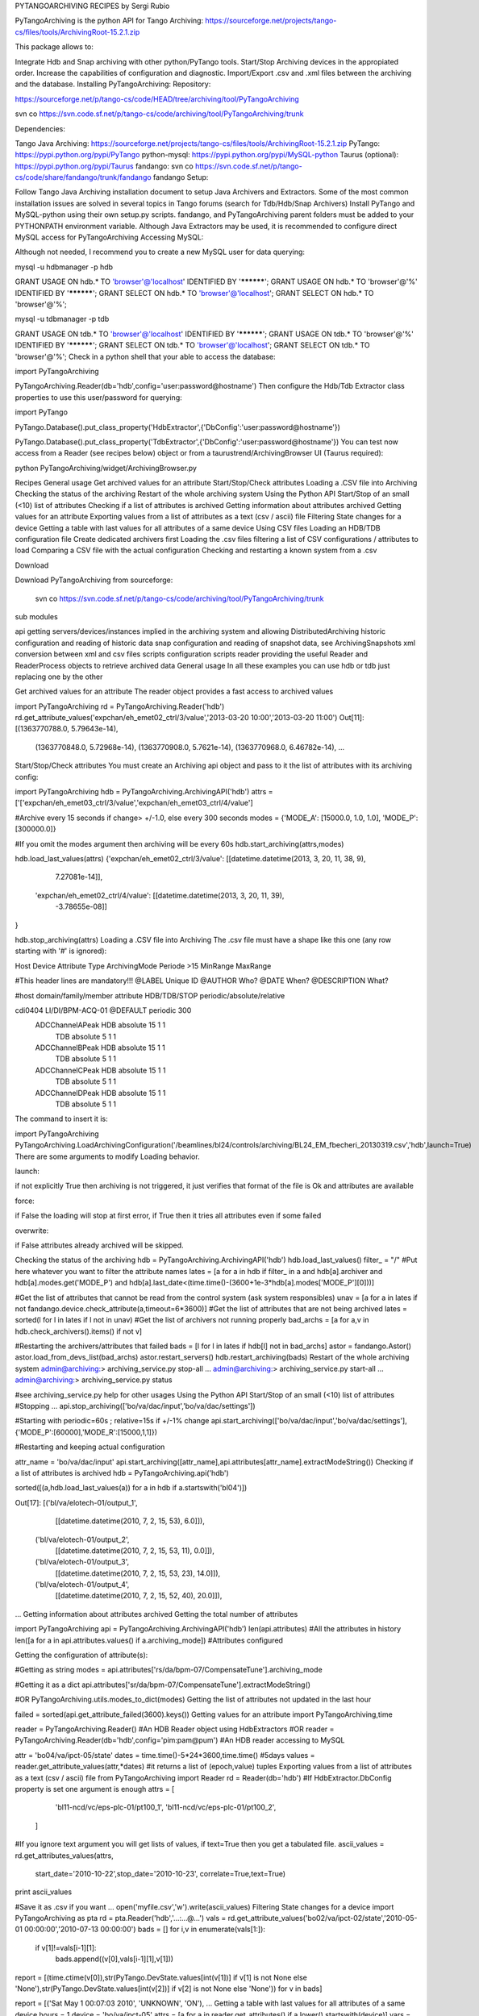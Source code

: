 PYTANGOARCHIVING RECIPES
by Sergi Rubio

PyTangoArchiving is the python API for Tango Archiving:  https://sourceforge.net/projects/tango-cs/files/tools/ArchivingRoot-15.2.1.zip

This package allows to:

Integrate Hdb and Snap archiving with other python/PyTango tools.
Start/Stop Archiving devices in the appropiated order.
Increase the capabilities of configuration and diagnostic.
Import/Export .csv and .xml files between the archiving and the database.
Installing PyTangoArchiving:
Repository:
 
https://sourceforge.net/p/tango-cs/code/HEAD/tree/archiving/tool/PyTangoArchiving
 
svn co https://svn.code.sf.net/p/tango-cs/code/archiving/tool/PyTangoArchiving/trunk
 
Dependencies:
 
Tango Java Archiving:  https://sourceforge.net/projects/tango-cs/files/tools/ArchivingRoot-15.2.1.zip
PyTango: https://pypi.python.org/pypi/PyTango
python-mysql: https://pypi.python.org/pypi/MySQL-python
Taurus (optional): https://pypi.python.org/pypi/Taurus
fandango: 
svn co https://svn.code.sf.net/p/tango-cs/code/share/fandango/trunk/fandango fandango
Setup:
 
Follow Tango Java Archiving installation document to setup Java Archivers and Extractors. 
Some of the most common installation issues are solved in several topics in Tango forums (search for Tdb/Hdb/Snap Archivers)
Install PyTango and MySQL-python using their own setup.py scripts.
fandango, and PyTangoArchiving parent folders must be added to your PYTHONPATH environment variable.
Although Java Extractors may be used, it is recommended to configure direct MySQL access for PyTangoArchiving
Accessing MySQL:

Although not needed, I recommend you to create a new MySQL user for data querying:

mysql -u hdbmanager -p hdb

GRANT USAGE ON hdb.* TO 'browser'@'localhost' IDENTIFIED BY '**********';
GRANT USAGE ON hdb.* TO 'browser'@'%' IDENTIFIED BY '**********';
GRANT SELECT ON hdb.* TO 'browser'@'localhost';
GRANT SELECT ON hdb.* TO 'browser'@'%';

mysql -u tdbmanager -p tdb

GRANT USAGE ON tdb.* TO 'browser'@'localhost' IDENTIFIED BY '**********';
GRANT USAGE ON tdb.* TO 'browser'@'%' IDENTIFIED BY '**********';
GRANT SELECT ON tdb.* TO 'browser'@'localhost';
GRANT SELECT ON tdb.* TO 'browser'@'%';
Check in a python shell that your able to access the database:

import PyTangoArchiving

PyTangoArchiving.Reader(db='hdb',config='user:password@hostname')
Then configure the Hdb/Tdb Extractor class properties to use this user/password for querying:

import PyTango

PyTango.Database().put_class_property('HdbExtractor',{'DbConfig':'user:password@hostname'})

PyTango.Database().put_class_property('TdbExtractor',{'DbConfig':'user:password@hostname'})
You can test now access from a Reader (see recipes below) object or from a taurustrend/ArchivingBrowser UI (Taurus required):

python PyTangoArchiving/widget/ArchivingBrowser.py 
 

Recipes
General usage
Get archived values for an attribute
Start/Stop/Check attributes
Loading a .CSV file into Archiving
Checking the status of the archiving
Restart of the whole archiving system
Using the Python API
Start/Stop of an small (<10) list of attributes
Checking if a list of attributes is archived
Getting information about attributes archived
Getting values for an attribute
Exporting values from a list of attributes as a text (csv / ascii) file
Filtering State changes for a device
Getting a table with last values for all attributes of a same device
Using CSV files
Loading an HDB/TDB configuration file
Create dedicated archivers first
Loading the .csv files
filtering a list of CSV configurations / attributes to load
Comparing a CSV file with the actual configuration
Checking and restarting a known system from a .csv
 

Download

 

Download PyTangoArchiving from sourceforge:

   svn co https://svn.code.sf.net/p/tango-cs/code/archiving/tool/PyTangoArchiving/trunk

 

 

sub modules

api
getting servers/devices/instances implied in the archiving system and allowing DistributedArchiving
historic
configuration and reading of historic data
snap
configuration and reading of snapshot data, see ArchivingSnapshots
xml
conversion between xml and csv files
scripts
configuration scripts
reader
providing the useful Reader and ReaderProcess objects to retrieve archived data
General usage
In all these examples you can use hdb or tdb just replacing one by the other

Get archived values for an attribute
The reader object provides a fast access to archived values

import PyTangoArchiving
rd = PyTangoArchiving.Reader('hdb')
rd.get_attribute_values('expchan/eh_emet02_ctrl/3/value','2013-03-20 10:00','2013-03-20 11:00')
Out[11]:
[(1363770788.0, 5.79643e-14),
 (1363770848.0, 5.72968e-14),
 (1363770908.0, 5.7621e-14),
 (1363770968.0, 6.46782e-14),
 ...
Start/Stop/Check attributes
You must create an Archiving api object and pass to it the list of attributes with its archiving config:

import PyTangoArchiving
hdb = PyTangoArchiving.ArchivingAPI('hdb')
attrs = ['['expchan/eh_emet03_ctrl/3/value','expchan/eh_emet03_ctrl/4/value']

#Archive every 15 seconds if change> +/-1.0, else every 300 seconds 
modes = {'MODE_A': [15000.0, 1.0, 1.0], 'MODE_P': [300000.0]} 

#If you omit the modes argument then archiving will be every 60s
hdb.start_archiving(attrs,modes) 

hdb.load_last_values(attrs)
{'expchan/eh_emet02_ctrl/3/value': [[datetime.datetime(2013, 3, 20, 11, 38, 9),
   7.27081e-14]],
 'expchan/eh_emet02_ctrl/4/value': [[datetime.datetime(2013, 3, 20, 11, 39),
   -3.78655e-08]]
}

hdb.stop_archiving(attrs)
Loading a .CSV file into Archiving
The .csv file must have a shape like this one (any row starting with '#' is ignored):

Host	Device	Attribute	Type	ArchivingMode	Periode >15	MinRange	MaxRange
							
#This header lines are mandatory!!!							
@LABEL	Unique ID						
@AUTHOR	Who?						
@DATE	When?						
@DESCRIPTION	What?						
							
#host	domain/family/member	attribute 	HDB/TDB/STOP	periodic/absolute/relative			
							
cdi0404	LI/DI/BPM-ACQ-01	@DEFAULT		periodic	300		
		                ADCChannelAPeak	HDB	absolute	15	1	1
			                        TDB	absolute	5	1	1
		                ADCChannelBPeak	HDB	absolute	15	1	1
			                        TDB	absolute	5	1	1
		                ADCChannelCPeak	HDB	absolute	15	1	1
			                        TDB	absolute	5	1	1
		                ADCChannelDPeak	HDB	absolute	15	1	1
			                        TDB	absolute	5	1	1
The command to insert it is:

import PyTangoArchiving
PyTangoArchiving.LoadArchivingConfiguration('/beamlines/bl24/controls/archiving/BL24_EM_fbecheri_20130319.csv','hdb',launch=True)
There are some arguments to modify Loading behavior.

launch::

if not explicitly True then archiving is not triggered, it just verifies that format of the file is Ok and attributes are available

force::

if False the loading will stop at first error, if True then it tries all attributes even if some failed

overwrite::

if False attributes already archived will be skipped.

Checking the status of the archiving
hdb = PyTangoArchiving.ArchivingAPI('hdb')
hdb.load_last_values()
filter_ = "/" #Put here whatever you want to filter the attribute names
lates = [a for a in hdb if filter_ in a and hdb[a].archiver and hdb[a].modes.get('MODE_P') and hdb[a].last_date<(time.time()-(3600+1e-3*hdb[a].modes['MODE_P'][0]))]

#Get the list of attributes that cannot be read from the control system (ask system responsibles)
unav = [a for a in lates if not fandango.device.check_attribute(a,timeout=6*3600)]
#Get the list of attributes that are not being archived
lates = sorted(l for l in lates if l not in unav)
#Get the list of archivers not running properly
bad_archs = [a for a,v in hdb.check_archivers().items() if not v]

#Restarting the archivers/attributes that failed
bads = [l for l in lates if hdb[l] not in bad_archs]
astor = fandango.Astor()
astor.load_from_devs_list(bad_archs)
astor.restart_servers()
hdb.restart_archiving(bads)
Restart of the whole archiving system
admin@archiving:> archiving_service.py stop-all
...
admin@archiving:> archiving_service.py start-all
...
admin@archiving:> archiving_service.py status

#see archiving_service.py help for other usages
Using the Python API
Start/Stop of an small (<10) list of attributes
#Stopping ...
api.stop_archiving(['bo/va/dac/input','bo/va/dac/settings'])

#Starting with periodic=60s ; relative=15s if +/-1% change
api.start_archiving(['bo/va/dac/input','bo/va/dac/settings'],{'MODE_P':[60000],'MODE_R':[15000,1,1]})

#Restarting and keeping actual configuration

attr_name = 'bo/va/dac/input'
api.start_archiving([attr_name],api.attributes[attr_name].extractModeString())
Checking if a list of attributes is archived
hdb = PyTangoArchiving.api('hdb')

sorted([(a,hdb.load_last_values(a)) for a in hdb if a.startswith('bl04')])

Out[17]: 
[('bl/va/elotech-01/output_1',
  [[datetime.datetime(2010, 7, 2, 15, 53), 6.0]]),
 ('bl/va/elotech-01/output_2',
  [[datetime.datetime(2010, 7, 2, 15, 53, 11), 0.0]]),
 ('bl/va/elotech-01/output_3',
  [[datetime.datetime(2010, 7, 2, 15, 53, 23), 14.0]]),
 ('bl/va/elotech-01/output_4',
  [[datetime.datetime(2010, 7, 2, 15, 52, 40), 20.0]]),
...
Getting information about attributes archived
Getting the total number of attributes

import PyTangoArchiving
api = PyTangoArchiving.ArchivingAPI('hdb')
len(api.attributes) #All the attributes in history
len([a for a in api.attributes.values() if a.archiving_mode]) #Attributes configured

Getting the configuration of attribute(s):

#Getting as string
modes = api.attributes['rs/da/bpm-07/CompensateTune'].archiving_mode 

#Getting it as a dict
api.attributes['sr/da/bpm-07/CompensateTune'].extractModeString()

#OR
PyTangoArchiving.utils.modes_to_dict(modes)
Getting the list of attributes not updated in the last hour

failed = sorted(api.get_attribute_failed(3600).keys())
Getting values for an attribute
import PyTangoArchiving,time

reader = PyTangoArchiving.Reader() #An HDB Reader object using HdbExtractors
#OR
reader = PyTangoArchiving.Reader(db='hdb',config='pim:pam@pum') #An HDB reader accessing to MySQL

attr = 'bo04/va/ipct-05/state'
dates = time.time()-5*24*3600,time.time() #5days
values = reader.get_attribute_values(attr,*dates) #it returns a list of (epoch,value) tuples
Exporting values from a list of attributes as a text (csv / ascii) file
from PyTangoArchiving import Reader
rd = Reader(db='hdb') #If HdbExtractor.DbConfig property is set one argument is enough
attrs = [
         'bl11-ncd/vc/eps-plc-01/pt100_1',
         'bl11-ncd/vc/eps-plc-01/pt100_2',
        ]

#If you ignore text argument you will get lists of values, if text=True then you get a tabulated file.
ascii_values = rd.get_attributes_values(attrs,
                      start_date='2010-10-22',stop_date='2010-10-23',
                      correlate=True,text=True)

print ascii_values

#Save it as .csv if you want ...
open('myfile.csv','w').write(ascii_values)
Filtering State changes for a device
import PyTangoArchiving as pta
rd = pta.Reader('hdb','...:...@...')
vals = rd.get_attribute_values('bo02/va/ipct-02/state','2010-05-01 00:00:00','2010-07-13 00:00:00')
bads = []
for i,v in enumerate(vals[1:]):
    if v[1]!=vals[i-1][1]:
        bads.append((v[0],vals[i-1][1],v[1]))
report = [(time.ctime(v[0]),str(PyTango.DevState.values[int(v[1])] if v[1] is not None else 'None'),str(PyTango.DevState.values[int(v[2])] if v[2] is not None else 'None')) for v in bads]

report = 
[('Sat May  1 00:07:03 2010', 'UNKNOWN', 'ON'),
...
Getting a table with last values for all attributes of a same device
hours = 1
device = 'bo/va/ipct-05'
attrs = [a for a in reader.get_attributes() if a.lower().startswith(device)]
vars = dict([(attr,reader.get_attribute_values(attr,time.time()-hours*3600)) for attr in attrs])
table = [[time.ctime(t0)]+
         [([v for t,v in var if t<=t0] or [None])[-1] for attr,var in sorted(vars.items())] 
        for t0,v0 in vars.values()[0]]
print('\n'.join(
      ['\t'.join(['date','time']+[k.lower().replace(device,'') for k in sorted(vars.keys())])]+
      ['\t'.join([str(s) for s in t]) for t in table]))
Using CSV files
Loading an HDB/TDB configuration file
Create dedicated archivers first

If you want to use this option it will require some RAM resources in the host machine (64MbRAM/250Attributes) and installing the ALBA-Archiving bliss package.

from PyTangoArchiving.files import DedicateArchiversFromConfiguration
DedicateArchiversFromConfiguration('LX_I_Archiving.csv','hdb',launch=True)
TDB Archiving works different as it shouldn't be working on diskless machines, using instead a centralized host for all archiver devices.

DedicateArchiversFromConfiguration('LX_I_Archiving.csv','tdb',centralized='archiving01',launch=True)
Loading the .csv files

All the needed code to do it is:

import PyTangoArchiving

#With launch=False this function will do a full check of the attributes and print the results
PyTangoArchiving.LoadArchivingConfiguration('/data/Archiving//LX_I_Archiving_.csv','hdb',launch=False)

#With launch=True configuration will be recorded and archiving started
PyTangoArchiving.LoadArchivingConfiguration('/data/Archiving//LX_I_Archiving_.csv','hdb',launch=True)

#To force archiving of all not-failed attributes
PyTangoArchiving.LoadArchivingConfiguration('/data/Archiving//LX_I_Archiving_.csv','hdb',launch=True,force=True)

#Starting archiving in TDB mode (kept 5 days only)
PyTangoArchiving.LoadArchivingConfiguration('/data/Archiving//LX_I_Archiving_.csv','tdb',launch=True,force=True)
You must take in account the following conditions:

Names of attributes must match the NAME, not the LABEL! (that's a common mistake)
Devices providing the attributes must be running when you setup archiving.
Regular expressions are NOT ALLOWED (I know previous releases allowed it, but never worked really well)
filtering a list of CSV configurations / attributes to load
You can use GetConfigFiles and filters/exclude to select a predefined list of attributes

import PyTangoArchiving as pta

filters = {'name':".*"}
exclude = {'name':"(s.*bpm.*)|(s10.*rf.*)|(s14.*rf.*)"}

#TDB
confs = pta.GetConfigFiles(mask='.*(RF|VC).*')
for target in confs:
    pta.LoadArchivingConfiguration(target,launch=True,force=True,overwrite=True,dedicated=False,schema='tdb',filters=filters,exclude=exclude)

#HDB
confs = pta.GetConfigFiles(mask='.*BO.*(RF|VC).*')
for target in confs:
    pta.LoadArchivingConfiguration(target,launch=True,force=True,overwrite=True,dedicated=True,schema='hdb',filters=filters,exclude=exclude)
Comparing a CSV file with the actual configuration
import PyTangoArchiving
api = PyTangoArchiving.ArchivingAPI('hdb')
config = PyTangoArchiving.ParseCSV('Archiving_RF_.csv')

for attr,conf in config.items():
    if attr not in api.attributes or not api.attributes[attr].archiving_mode:
        print '%s not archived!' % attr
    elif PyTangoArchiving.utils.modes_to_string(api.check_modes(conf['modes']))!=api.attributes[attr].archiving_mode:
        print '%s: %s != %s' %(attr,PyTangoArchiving.utils.modes_to_string(api.check_modes(conf['modes'])),api.attributes[attr].archiving_mode)
Checking and restarting a known system from a .csv
import PyTangoArchiving.files as ptaf
borf = '/data/Archiving/BO_20100603_v2.csv'
config = ptaf.ParseCSV(borf)
import PyTangoArchiving.utils as ptau
hdb = PyTangoArchiving.ArchivingAPI('hdb')

missing = [
 'bo/ra/fim-01/remotealarm',
 'bo/ra/fim-01/rfdet1',
 'bo/ra/fim-01/rfdet2',
 'bo/ra/fim-01/arcdet5',
 'bo/ra/fim-01/rfdet3',
 'bo/ra/fim-01/arcdet3',
 'bo/ra/fim-01/arcdet2',
 'bo/ra/fim-01/vacuum']

ptau.check_attribute('bo/ra/fim-01/remotealarm')
missing = 'bo/ra/fim-01/arcdet4|bo/ra/fim-01/remotealarm|bo/ra/fim-01/rfdet1|bo/ra/fim-01/rfdet2|bo/ra/fim-01/arcdet5|bo/ra/fim-01/rfdet3|bo/ra/fim-01/arcdet3|bo/ra/fim-01/arcdet2|bo/ra/fim-01/vacuum'

ptaf.LoadArchivingConfiguration(borf,filters={'name':missing},launch=True)
ptaf.LoadArchivingConfiguration(borf,filters={'name':'bo/ra/eps-plc.*'},stop=True,force=True)
ptaf.LoadArchivingConfiguration(borf,filters={'name':'bo/ra/eps-plc.*'},launch=True,force=True)

rfplc = ptaf.ParseCSV(borf,filters={'name':'bo/ra/eps-.*'})
stats = ptaf.CheckArchivingConfiguration(borf,period=300)
